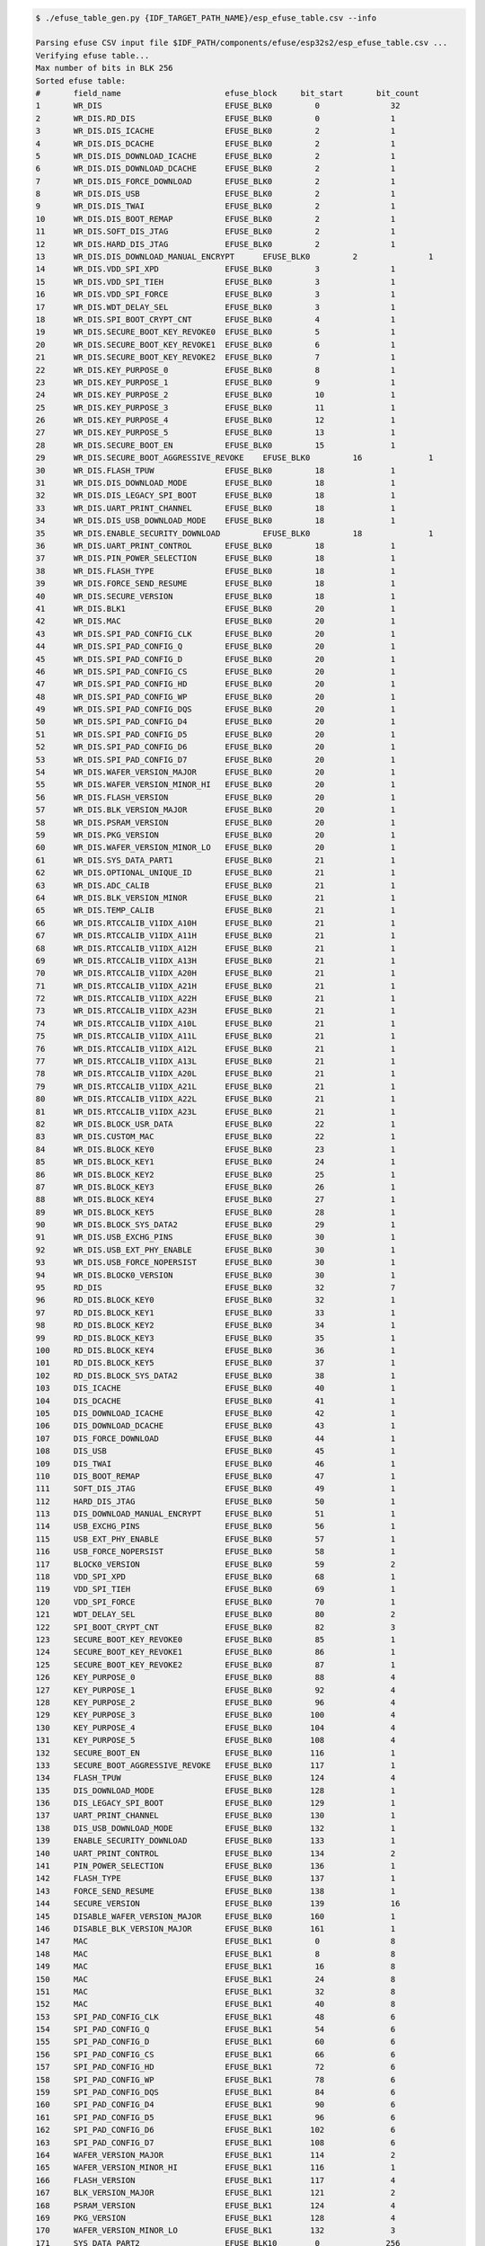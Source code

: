 
.. code-block:: none

    $ ./efuse_table_gen.py {IDF_TARGET_PATH_NAME}/esp_efuse_table.csv --info

    Parsing efuse CSV input file $IDF_PATH/components/efuse/esp32s2/esp_efuse_table.csv ...
    Verifying efuse table...
    Max number of bits in BLK 256
    Sorted efuse table:
    #       field_name                      efuse_block     bit_start       bit_count
    1       WR_DIS                          EFUSE_BLK0         0               32
    2       WR_DIS.RD_DIS                   EFUSE_BLK0         0               1
    3       WR_DIS.DIS_ICACHE               EFUSE_BLK0         2               1
    4       WR_DIS.DIS_DCACHE               EFUSE_BLK0         2               1
    5       WR_DIS.DIS_DOWNLOAD_ICACHE      EFUSE_BLK0         2               1
    6       WR_DIS.DIS_DOWNLOAD_DCACHE      EFUSE_BLK0         2               1
    7       WR_DIS.DIS_FORCE_DOWNLOAD       EFUSE_BLK0         2               1
    8       WR_DIS.DIS_USB                  EFUSE_BLK0         2               1
    9       WR_DIS.DIS_TWAI                 EFUSE_BLK0         2               1
    10      WR_DIS.DIS_BOOT_REMAP           EFUSE_BLK0         2               1
    11      WR_DIS.SOFT_DIS_JTAG            EFUSE_BLK0         2               1
    12      WR_DIS.HARD_DIS_JTAG            EFUSE_BLK0         2               1
    13      WR_DIS.DIS_DOWNLOAD_MANUAL_ENCRYPT      EFUSE_BLK0         2               1
    14      WR_DIS.VDD_SPI_XPD              EFUSE_BLK0         3               1
    15      WR_DIS.VDD_SPI_TIEH             EFUSE_BLK0         3               1
    16      WR_DIS.VDD_SPI_FORCE            EFUSE_BLK0         3               1
    17      WR_DIS.WDT_DELAY_SEL            EFUSE_BLK0         3               1
    18      WR_DIS.SPI_BOOT_CRYPT_CNT       EFUSE_BLK0         4               1
    19      WR_DIS.SECURE_BOOT_KEY_REVOKE0  EFUSE_BLK0         5               1
    20      WR_DIS.SECURE_BOOT_KEY_REVOKE1  EFUSE_BLK0         6               1
    21      WR_DIS.SECURE_BOOT_KEY_REVOKE2  EFUSE_BLK0         7               1
    22      WR_DIS.KEY_PURPOSE_0            EFUSE_BLK0         8               1
    23      WR_DIS.KEY_PURPOSE_1            EFUSE_BLK0         9               1
    24      WR_DIS.KEY_PURPOSE_2            EFUSE_BLK0         10              1
    25      WR_DIS.KEY_PURPOSE_3            EFUSE_BLK0         11              1
    26      WR_DIS.KEY_PURPOSE_4            EFUSE_BLK0         12              1
    27      WR_DIS.KEY_PURPOSE_5            EFUSE_BLK0         13              1
    28      WR_DIS.SECURE_BOOT_EN           EFUSE_BLK0         15              1
    29      WR_DIS.SECURE_BOOT_AGGRESSIVE_REVOKE    EFUSE_BLK0         16              1
    30      WR_DIS.FLASH_TPUW               EFUSE_BLK0         18              1
    31      WR_DIS.DIS_DOWNLOAD_MODE        EFUSE_BLK0         18              1
    32      WR_DIS.DIS_LEGACY_SPI_BOOT      EFUSE_BLK0         18              1
    33      WR_DIS.UART_PRINT_CHANNEL       EFUSE_BLK0         18              1
    34      WR_DIS.DIS_USB_DOWNLOAD_MODE    EFUSE_BLK0         18              1
    35      WR_DIS.ENABLE_SECURITY_DOWNLOAD         EFUSE_BLK0         18              1
    36      WR_DIS.UART_PRINT_CONTROL       EFUSE_BLK0         18              1
    37      WR_DIS.PIN_POWER_SELECTION      EFUSE_BLK0         18              1
    38      WR_DIS.FLASH_TYPE               EFUSE_BLK0         18              1
    39      WR_DIS.FORCE_SEND_RESUME        EFUSE_BLK0         18              1
    40      WR_DIS.SECURE_VERSION           EFUSE_BLK0         18              1
    41      WR_DIS.BLK1                     EFUSE_BLK0         20              1
    42      WR_DIS.MAC                      EFUSE_BLK0         20              1
    43      WR_DIS.SPI_PAD_CONFIG_CLK       EFUSE_BLK0         20              1
    44      WR_DIS.SPI_PAD_CONFIG_Q         EFUSE_BLK0         20              1
    45      WR_DIS.SPI_PAD_CONFIG_D         EFUSE_BLK0         20              1
    46      WR_DIS.SPI_PAD_CONFIG_CS        EFUSE_BLK0         20              1
    47      WR_DIS.SPI_PAD_CONFIG_HD        EFUSE_BLK0         20              1
    48      WR_DIS.SPI_PAD_CONFIG_WP        EFUSE_BLK0         20              1
    49      WR_DIS.SPI_PAD_CONFIG_DQS       EFUSE_BLK0         20              1
    50      WR_DIS.SPI_PAD_CONFIG_D4        EFUSE_BLK0         20              1
    51      WR_DIS.SPI_PAD_CONFIG_D5        EFUSE_BLK0         20              1
    52      WR_DIS.SPI_PAD_CONFIG_D6        EFUSE_BLK0         20              1
    53      WR_DIS.SPI_PAD_CONFIG_D7        EFUSE_BLK0         20              1
    54      WR_DIS.WAFER_VERSION_MAJOR      EFUSE_BLK0         20              1
    55      WR_DIS.WAFER_VERSION_MINOR_HI   EFUSE_BLK0         20              1
    56      WR_DIS.FLASH_VERSION            EFUSE_BLK0         20              1
    57      WR_DIS.BLK_VERSION_MAJOR        EFUSE_BLK0         20              1
    58      WR_DIS.PSRAM_VERSION            EFUSE_BLK0         20              1
    59      WR_DIS.PKG_VERSION              EFUSE_BLK0         20              1
    60      WR_DIS.WAFER_VERSION_MINOR_LO   EFUSE_BLK0         20              1
    61      WR_DIS.SYS_DATA_PART1           EFUSE_BLK0         21              1
    62      WR_DIS.OPTIONAL_UNIQUE_ID       EFUSE_BLK0         21              1
    63      WR_DIS.ADC_CALIB                EFUSE_BLK0         21              1
    64      WR_DIS.BLK_VERSION_MINOR        EFUSE_BLK0         21              1
    65      WR_DIS.TEMP_CALIB               EFUSE_BLK0         21              1
    66      WR_DIS.RTCCALIB_V1IDX_A10H      EFUSE_BLK0         21              1
    67      WR_DIS.RTCCALIB_V1IDX_A11H      EFUSE_BLK0         21              1
    68      WR_DIS.RTCCALIB_V1IDX_A12H      EFUSE_BLK0         21              1
    69      WR_DIS.RTCCALIB_V1IDX_A13H      EFUSE_BLK0         21              1
    70      WR_DIS.RTCCALIB_V1IDX_A20H      EFUSE_BLK0         21              1
    71      WR_DIS.RTCCALIB_V1IDX_A21H      EFUSE_BLK0         21              1
    72      WR_DIS.RTCCALIB_V1IDX_A22H      EFUSE_BLK0         21              1
    73      WR_DIS.RTCCALIB_V1IDX_A23H      EFUSE_BLK0         21              1
    74      WR_DIS.RTCCALIB_V1IDX_A10L      EFUSE_BLK0         21              1
    75      WR_DIS.RTCCALIB_V1IDX_A11L      EFUSE_BLK0         21              1
    76      WR_DIS.RTCCALIB_V1IDX_A12L      EFUSE_BLK0         21              1
    77      WR_DIS.RTCCALIB_V1IDX_A13L      EFUSE_BLK0         21              1
    78      WR_DIS.RTCCALIB_V1IDX_A20L      EFUSE_BLK0         21              1
    79      WR_DIS.RTCCALIB_V1IDX_A21L      EFUSE_BLK0         21              1
    80      WR_DIS.RTCCALIB_V1IDX_A22L      EFUSE_BLK0         21              1
    81      WR_DIS.RTCCALIB_V1IDX_A23L      EFUSE_BLK0         21              1
    82      WR_DIS.BLOCK_USR_DATA           EFUSE_BLK0         22              1
    83      WR_DIS.CUSTOM_MAC               EFUSE_BLK0         22              1
    84      WR_DIS.BLOCK_KEY0               EFUSE_BLK0         23              1
    85      WR_DIS.BLOCK_KEY1               EFUSE_BLK0         24              1
    86      WR_DIS.BLOCK_KEY2               EFUSE_BLK0         25              1
    87      WR_DIS.BLOCK_KEY3               EFUSE_BLK0         26              1
    88      WR_DIS.BLOCK_KEY4               EFUSE_BLK0         27              1
    89      WR_DIS.BLOCK_KEY5               EFUSE_BLK0         28              1
    90      WR_DIS.BLOCK_SYS_DATA2          EFUSE_BLK0         29              1
    91      WR_DIS.USB_EXCHG_PINS           EFUSE_BLK0         30              1
    92      WR_DIS.USB_EXT_PHY_ENABLE       EFUSE_BLK0         30              1
    93      WR_DIS.USB_FORCE_NOPERSIST      EFUSE_BLK0         30              1
    94      WR_DIS.BLOCK0_VERSION           EFUSE_BLK0         30              1
    95      RD_DIS                          EFUSE_BLK0         32              7
    96      RD_DIS.BLOCK_KEY0               EFUSE_BLK0         32              1
    97      RD_DIS.BLOCK_KEY1               EFUSE_BLK0         33              1
    98      RD_DIS.BLOCK_KEY2               EFUSE_BLK0         34              1
    99      RD_DIS.BLOCK_KEY3               EFUSE_BLK0         35              1
    100     RD_DIS.BLOCK_KEY4               EFUSE_BLK0         36              1
    101     RD_DIS.BLOCK_KEY5               EFUSE_BLK0         37              1
    102     RD_DIS.BLOCK_SYS_DATA2          EFUSE_BLK0         38              1
    103     DIS_ICACHE                      EFUSE_BLK0         40              1
    104     DIS_DCACHE                      EFUSE_BLK0         41              1
    105     DIS_DOWNLOAD_ICACHE             EFUSE_BLK0         42              1
    106     DIS_DOWNLOAD_DCACHE             EFUSE_BLK0         43              1
    107     DIS_FORCE_DOWNLOAD              EFUSE_BLK0         44              1
    108     DIS_USB                         EFUSE_BLK0         45              1
    109     DIS_TWAI                        EFUSE_BLK0         46              1
    110     DIS_BOOT_REMAP                  EFUSE_BLK0         47              1
    111     SOFT_DIS_JTAG                   EFUSE_BLK0         49              1
    112     HARD_DIS_JTAG                   EFUSE_BLK0         50              1
    113     DIS_DOWNLOAD_MANUAL_ENCRYPT     EFUSE_BLK0         51              1
    114     USB_EXCHG_PINS                  EFUSE_BLK0         56              1
    115     USB_EXT_PHY_ENABLE              EFUSE_BLK0         57              1
    116     USB_FORCE_NOPERSIST             EFUSE_BLK0         58              1
    117     BLOCK0_VERSION                  EFUSE_BLK0         59              2
    118     VDD_SPI_XPD                     EFUSE_BLK0         68              1
    119     VDD_SPI_TIEH                    EFUSE_BLK0         69              1
    120     VDD_SPI_FORCE                   EFUSE_BLK0         70              1
    121     WDT_DELAY_SEL                   EFUSE_BLK0         80              2
    122     SPI_BOOT_CRYPT_CNT              EFUSE_BLK0         82              3
    123     SECURE_BOOT_KEY_REVOKE0         EFUSE_BLK0         85              1
    124     SECURE_BOOT_KEY_REVOKE1         EFUSE_BLK0         86              1
    125     SECURE_BOOT_KEY_REVOKE2         EFUSE_BLK0         87              1
    126     KEY_PURPOSE_0                   EFUSE_BLK0         88              4
    127     KEY_PURPOSE_1                   EFUSE_BLK0         92              4
    128     KEY_PURPOSE_2                   EFUSE_BLK0         96              4
    129     KEY_PURPOSE_3                   EFUSE_BLK0        100              4
    130     KEY_PURPOSE_4                   EFUSE_BLK0        104              4
    131     KEY_PURPOSE_5                   EFUSE_BLK0        108              4
    132     SECURE_BOOT_EN                  EFUSE_BLK0        116              1
    133     SECURE_BOOT_AGGRESSIVE_REVOKE   EFUSE_BLK0        117              1
    134     FLASH_TPUW                      EFUSE_BLK0        124              4
    135     DIS_DOWNLOAD_MODE               EFUSE_BLK0        128              1
    136     DIS_LEGACY_SPI_BOOT             EFUSE_BLK0        129              1
    137     UART_PRINT_CHANNEL              EFUSE_BLK0        130              1
    138     DIS_USB_DOWNLOAD_MODE           EFUSE_BLK0        132              1
    139     ENABLE_SECURITY_DOWNLOAD        EFUSE_BLK0        133              1
    140     UART_PRINT_CONTROL              EFUSE_BLK0        134              2
    141     PIN_POWER_SELECTION             EFUSE_BLK0        136              1
    142     FLASH_TYPE                      EFUSE_BLK0        137              1
    143     FORCE_SEND_RESUME               EFUSE_BLK0        138              1
    144     SECURE_VERSION                  EFUSE_BLK0        139              16
    145     DISABLE_WAFER_VERSION_MAJOR     EFUSE_BLK0        160              1
    146     DISABLE_BLK_VERSION_MAJOR       EFUSE_BLK0        161              1
    147     MAC                             EFUSE_BLK1         0               8
    148     MAC                             EFUSE_BLK1         8               8
    149     MAC                             EFUSE_BLK1         16              8
    150     MAC                             EFUSE_BLK1         24              8
    151     MAC                             EFUSE_BLK1         32              8
    152     MAC                             EFUSE_BLK1         40              8
    153     SPI_PAD_CONFIG_CLK              EFUSE_BLK1         48              6
    154     SPI_PAD_CONFIG_Q                EFUSE_BLK1         54              6
    155     SPI_PAD_CONFIG_D                EFUSE_BLK1         60              6
    156     SPI_PAD_CONFIG_CS               EFUSE_BLK1         66              6
    157     SPI_PAD_CONFIG_HD               EFUSE_BLK1         72              6
    158     SPI_PAD_CONFIG_WP               EFUSE_BLK1         78              6
    159     SPI_PAD_CONFIG_DQS              EFUSE_BLK1         84              6
    160     SPI_PAD_CONFIG_D4               EFUSE_BLK1         90              6
    161     SPI_PAD_CONFIG_D5               EFUSE_BLK1         96              6
    162     SPI_PAD_CONFIG_D6               EFUSE_BLK1        102              6
    163     SPI_PAD_CONFIG_D7               EFUSE_BLK1        108              6
    164     WAFER_VERSION_MAJOR             EFUSE_BLK1        114              2
    165     WAFER_VERSION_MINOR_HI          EFUSE_BLK1        116              1
    166     FLASH_VERSION                   EFUSE_BLK1        117              4
    167     BLK_VERSION_MAJOR               EFUSE_BLK1        121              2
    168     PSRAM_VERSION                   EFUSE_BLK1        124              4
    169     PKG_VERSION                     EFUSE_BLK1        128              4
    170     WAFER_VERSION_MINOR_LO          EFUSE_BLK1        132              3
    171     SYS_DATA_PART2                  EFUSE_BLK10        0              256
    172     OPTIONAL_UNIQUE_ID              EFUSE_BLK2         0              128
    173     ADC_CALIB                       EFUSE_BLK2        128              4
    174     BLK_VERSION_MINOR               EFUSE_BLK2        132              3
    175     TEMP_CALIB                      EFUSE_BLK2        135              9
    176     RTCCALIB_V1IDX_A10H             EFUSE_BLK2        144              8
    177     RTCCALIB_V1IDX_A11H             EFUSE_BLK2        152              8
    178     RTCCALIB_V1IDX_A12H             EFUSE_BLK2        160              8
    179     RTCCALIB_V1IDX_A13H             EFUSE_BLK2        168              8
    180     RTCCALIB_V1IDX_A20H             EFUSE_BLK2        176              8
    181     RTCCALIB_V1IDX_A21H             EFUSE_BLK2        184              8
    182     RTCCALIB_V1IDX_A22H             EFUSE_BLK2        192              8
    183     RTCCALIB_V1IDX_A23H             EFUSE_BLK2        200              8
    184     RTCCALIB_V1IDX_A10L             EFUSE_BLK2        208              6
    185     RTCCALIB_V1IDX_A11L             EFUSE_BLK2        214              6
    186     RTCCALIB_V1IDX_A12L             EFUSE_BLK2        220              6
    187     RTCCALIB_V1IDX_A13L             EFUSE_BLK2        226              6
    188     RTCCALIB_V1IDX_A20L             EFUSE_BLK2        232              6
    189     RTCCALIB_V1IDX_A21L             EFUSE_BLK2        238              6
    190     RTCCALIB_V1IDX_A22L             EFUSE_BLK2        244              6
    191     RTCCALIB_V1IDX_A23L             EFUSE_BLK2        250              6
    192     USER_DATA                       EFUSE_BLK3         0              256
    193     USER_DATA.MAC_CUSTOM            EFUSE_BLK3        200              48
    194     KEY0                            EFUSE_BLK4         0              256
    195     KEY1                            EFUSE_BLK5         0              256
    196     KEY2                            EFUSE_BLK6         0              256
    197     KEY3                            EFUSE_BLK7         0              256
    198     KEY4                            EFUSE_BLK8         0              256
    199     KEY5                            EFUSE_BLK9         0              256

    Used bits in efuse table:
    EFUSE_BLK0
    [0 31] [0 0] [2 2] ... [32 38] [40 47] [49 51] [56 60] [68 70] [80 111] [116 117] [124 130] [132 154] [160 161]
    EFUSE_BLK1
    [0 122] [124 134]
    EFUSE_BLK10
    [0 255]
    EFUSE_BLK2
    [0 255]
    EFUSE_BLK3
    [0 255] [200 247]
    EFUSE_BLK4
    [0 255]
    EFUSE_BLK5
    [0 255]
    EFUSE_BLK6
    [0 255]
    EFUSE_BLK7
    [0 255]
    EFUSE_BLK8
    [0 255]
    EFUSE_BLK9
    [0 255]
    Note: Not printed ranges are free for using. (bits in EFUSE_BLK0 are reserved for Espressif)
